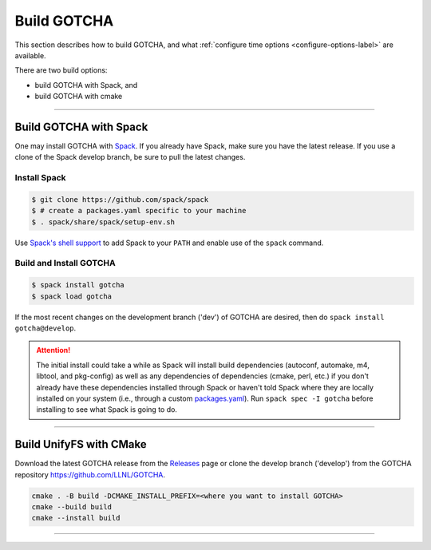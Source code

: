 =============
Build GOTCHA
=============

This section describes how to build GOTCHA, and what
:ref:`configure time options <configure-options-label>` are available.

There are two build options:

* build GOTCHA with Spack, and 
* build GOTCHA with cmake

----------

-----------------------------------------
Build GOTCHA with Spack
-----------------------------------------


One may install GOTCHA with Spack_.
If you already have Spack, make sure you have the latest release.
If you use a clone of the Spack develop branch, be sure to pull the latest changes.

.. _build-label:

Install Spack
*************
.. code-block:: Bash

    $ git clone https://github.com/spack/spack
    $ # create a packages.yaml specific to your machine
    $ . spack/share/spack/setup-env.sh

Use `Spack's shell support`_ to add Spack to your ``PATH`` and enable use of the
``spack`` command.

Build and Install GOTCHA
*************************

.. code-block:: Bash

    $ spack install gotcha
    $ spack load gotcha

If the most recent changes on the development branch ('dev') of GOTCHA are
desired, then do ``spack install gotcha@develop``.

.. attention::

    The initial install could take a while as Spack will install build
    dependencies (autoconf, automake, m4, libtool, and pkg-config) as well as
    any dependencies of dependencies (cmake, perl, etc.) if you don't already
    have these dependencies installed through Spack or haven't told Spack where
    they are locally installed on your system (i.e., through a custom
    packages.yaml_).
    Run ``spack spec -I gotcha`` before installing to see what Spack is going
    to do.

----------

-------------------------
Build UnifyFS with CMake
-------------------------

Download the latest GOTCHA release from the Releases_ page or clone the develop
branch ('develop') from the GOTCHA repository
`https://github.com/LLNL/GOTCHA <https://github.com/LLNL/GOTCHA>`_.


.. code-block:: Bash
    
    cmake . -B build -DCMAKE_INSTALL_PREFIX=<where you want to install GOTCHA>
    cmake --build build
    cmake --install build

-----------

.. explicit external hyperlink targets

.. _Releases: https://github.com/LLNL/GOTCHA/releases
.. _Spack: https://github.com/spack/spack
.. _Spack's shell support: https://spack.readthedocs.io/en/latest/getting_started.html#add-spack-to-the-shell
.. _packages.yaml: https://spack.readthedocs.io/en/latest/build_settings.html#external-packages
